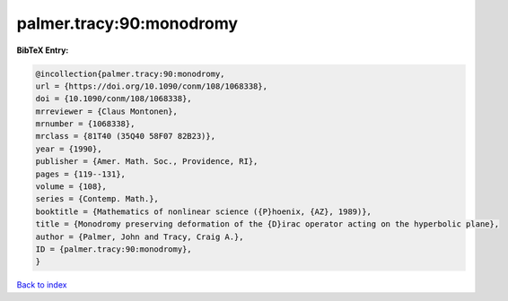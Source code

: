 palmer.tracy:90:monodromy
=========================

.. :cite:t:`palmer.tracy:90:monodromy`

.. bibliography:: ../../All.bib

**BibTeX Entry:**

.. code-block:: bibtex

   @incollection{palmer.tracy:90:monodromy,
   url = {https://doi.org/10.1090/conm/108/1068338},
   doi = {10.1090/conm/108/1068338},
   mrreviewer = {Claus Montonen},
   mrnumber = {1068338},
   mrclass = {81T40 (35Q40 58F07 82B23)},
   year = {1990},
   publisher = {Amer. Math. Soc., Providence, RI},
   pages = {119--131},
   volume = {108},
   series = {Contemp. Math.},
   booktitle = {Mathematics of nonlinear science ({P}hoenix, {AZ}, 1989)},
   title = {Monodromy preserving deformation of the {D}irac operator acting on the hyperbolic plane},
   author = {Palmer, John and Tracy, Craig A.},
   ID = {palmer.tracy:90:monodromy},
   }

`Back to index <../index>`_
